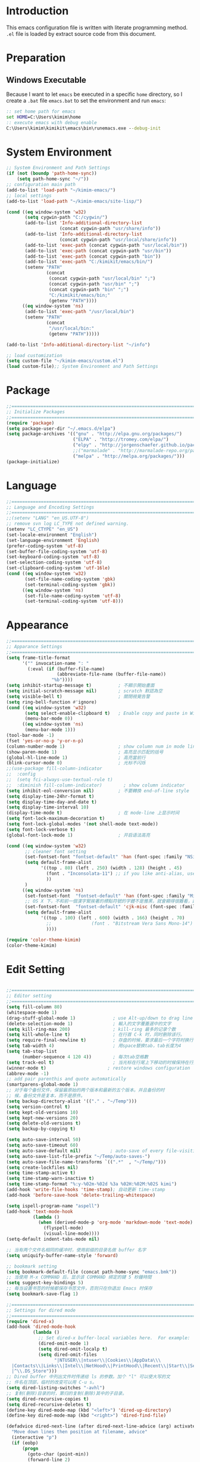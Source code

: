 * Introduction

This emacs configuration file is written with literate programming method. =.el=
file is loaded by extract source code from this document.

* Preparation
** Windows Executable

Because I want to let =emacs= be executed in a specific =home= directory, so I
create a =.bat= file =emacs.bat= to set the environment and run =emacs=:

#+BEGIN_SRC cmd
:: set home path for emacs
set HOME=C:\Users\kimim\home
:: execute emacs with debug enable
C:\Users\kimim\kimikit\emacs\bin\runemacs.exe --debug-init
#+END_SRC

* System Environment

#+BEGIN_SRC emacs-lisp
  ;; System Environment and Path Settings
  (if (not (boundp 'path-home-sync))
      (setq path-home-sync "~/"))
  ;; configuration main path
  (add-to-list 'load-path "~/kimim-emacs/")
  ;; local settings
  (add-to-list 'load-path "~/kimim-emacs/site-lisp/")

  (cond ((eq window-system 'w32)
         (setq cygwin-path "C:/cygwin/")
         (add-to-list 'Info-additional-directory-list
                      (concat cygwin-path "usr/share/info"))
         (add-to-list 'Info-additional-directory-list
                      (concat cygwin-path "usr/local/share/info"))
         (add-to-list 'exec-path (concat cygwin-path "usr/local/bin"))
         (add-to-list 'exec-path (concat cygwin-path "usr/bin"))
         (add-to-list 'exec-path (concat cygwin-path "bin"))
         (add-to-list 'exec-path "C:/kimikit/emacs/bin/")
         (setenv "PATH"
                 (concat
                  (concat cygwin-path "usr/local/bin" ";")
                  (concat cygwin-path "usr/bin" ";")
                  (concat cygwin-path "bin" ";")
                  "C:/kimikit/emacs/bin;"
                  (getenv "PATH"))))
        ((eq window-system 'ns)
         (add-to-list 'exec-path "/usr/local/bin")
         (setenv "PATH"
                 (concat
                  "/usr/local/bin:"
                  (getenv "PATH")))))

  (add-to-list 'Info-additional-directory-list "~/info")

  ;; load customization
  (setq custom-file "~/kimim-emacs/custom.el")
  (load custom-file);; System Environment and Path Settings
#+END_SRC

* Package

#+BEGIN_SRC emacs-lisp
;;==============================================================================
;; Initialize Packages
;;==============================================================================
(require 'package)
(setq package-user-dir "~/.emacs.d/elpa")
(setq package-archives '(("gnu" . "http://elpa.gnu.org/packages/")
                         ("ELPA" . "http://tromey.com/elpa/")
                         ("elpy" . "http://jorgenschaefer.github.io/packages/")
                         ;;("marmalade" . "http://marmalade-repo.org/packages/")
                         ("melpa" . "http://melpa.org/packages/")))
(package-initialize)
#+END_SRC

* Language

#+BEGIN_SRC emacs-lisp
  ;;============================================================================
  ;; Language and Encoding Settings
  ;;============================================================================
  ;;(setenv "LANG" "en_US.UTF-8")
  ;; remove svn log LC_TYPE not defined warning.
  (setenv "LC_CTYPE" "en_US")
  (set-locale-environment "English")
  (set-language-environment 'English)
  (prefer-coding-system 'utf-8)
  (set-buffer-file-coding-system 'utf-8)
  (set-keyboard-coding-system 'utf-8)
  (set-selection-coding-system 'utf-8)
  (set-clipboard-coding-system 'utf-16le)
  (cond ((eq window-system 'w32)
         (set-file-name-coding-system 'gbk)
         (set-terminal-coding-system 'gbk))
        ((eq window-system 'ns)
         (set-file-name-coding-system 'utf-8)
         (set-terminal-coding-system 'utf-8)))
#+END_SRC

* Appearance

#+BEGIN_SRC emacs-lisp
;;==============================================================================
;; Apparance Settings
;;==============================================================================
(setq frame-title-format
      '("" invocation-name ": "
        (:eval (if (buffer-file-name)
                   (abbreviate-file-name (buffer-file-name))
                 "%b"))))
(setq inhibit-startup-message t)          ; 不顯示開始畫面
(setq initial-scratch-message nil)        ; scratch 默認為空
(setq visible-bell t)                     ; 關閉視覺告警
(setq ring-bell-function #'ignore)
(cond ((eq window-system 'w32)
       (setq select-enable-clipboard t)   ; Enable copy and paste in Win32
       (menu-bar-mode 0))
      ((eq window-system 'ns)
       (menu-bar-mode 1)))
(tool-bar-mode -1)
(fset 'yes-or-no-p 'y-or-n-p)
(column-number-mode 1)                    ; show column num in mode line
(show-paren-mode 1)                       ; 高亮显示匹配的括号
(global-hl-line-mode 1)                   ; 高亮當前行
(blink-cursor-mode 0)                     ; 光标不闪烁
;;(use-package fill-column-indicator
;;  :config
;;  (setq fci-always-use-textual-rule t)
;;  :diminish fill-column-indicator)        ; show column indicator
(setq inhibit-eol-conversion nil)         ; 不要轉換 end-of-line style
(setq display-time-24hr-format t)
(setq display-time-day-and-date t)
(setq display-time-interval 10)
(display-time-mode t)                     ; 在 mode-line 上显示时间
(setq font-lock-maximum-decoration t)
(setq font-lock-global-modes '(not shell-mode text-mode))
(setq font-lock-verbose t)
(global-font-lock-mode 1)                 ; 开启语法高亮

(cond ((eq window-system 'w32)
       ;; cleaner font setting
       (set-fontset-font "fontset-default" 'han (font-spec :family "NSimSun" :size 16))
       (setq default-frame-alist
             '((top . 80) (left . 250) (width . 128) (height . 45)
               (font . "Inconsolata-11") ;; if you like anti-alias, use this to have a try
               ))
       )
      ((eq window-system 'ns)
       (set-fontset-font  "fontset-default" 'han (font-spec :family "Microsoft Yahei" :size 16))
       ;; OS X 下，不和前一個漢字緊挨著的標點符號的字體不是雅黑，就會顯得很難看，這裡設定一下
       (set-fontset-font  "fontset-default" 'cjk-misc (font-spec :family "Microsoft Yahei" :size 16))
       (setq default-frame-alist
             '((top . 100) (left . 600) (width . 166) (height . 70)
               ;;               (font . "Bitstream Vera Sans Mono-14")
               ))))

(require 'color-theme-kimim)
(color-theme-kimim)
#+END_SRC

* Edit Setting

#+BEGIN_SRC emacs-lisp

  ;;==============================================================================
  ;; Editor setting
  ;;==============================================================================
  (setq fill-column 80)
  (whitespace-mode 1)
  (drag-stuff-global-mode 1)              ; use Alt-up/down to drag line or region
  (delete-selection-mode 1)               ; 輸入的文字覆蓋選中的文字
  (setq kill-ring-max 200)                ; kill-ring 最多的记录个数
  (setq kill-whole-line t)                ; 在行首 C-k 时，同时删除该行。
  (setq require-final-newline t)          ; 存盘的时候，要求最后一个字符时换行符
  (setq tab-width 4)                      ; 用space替换tab，tab长度为4
  (setq tab-stop-list
        (number-sequence 4 120 4))        ; 每次tab空格數
  (setq track-eol t)                      ; 当光标在行尾上下移动的时候保持在行尾
  (winner-mode t)                       ; restore windows configuration
  (abbrev-mode -1)
  ;; add pair parenthis and quote automatically
  (smartparens-global-mode 1)
  ;; 对于每个备份文件，保留最原始的两个版本和最新的五个版本。并且备份的时
  ;; 候，备份文件是复本，而不是原件。
  (setq backup-directory-alist '(("." . "~/Temp")))
  (setq version-control t)
  (setq kept-old-versions 10)
  (setq kept-new-versions 20)
  (setq delete-old-versions t)
  (setq backup-by-copying t)

  (setq auto-save-interval 50)
  (setq auto-save-timeout 60)
  (setq auto-save-default nil)           ; auto-save of every file-visiting buffer
  (setq auto-save-list-file-prefix "~/Temp/auto-saves-")
  (setq auto-save-file-name-transforms `((".*"  , "~/Temp/")))
  (setq create-lockfiles nil)
  (setq time-stamp-active t)
  (setq time-stamp-warn-inactive t)
  (setq time-stamp-format "%:y-%02m-%02d %3a %02H:%02M:%02S kimi")
  (add-hook 'write-file-hooks 'time-stamp); 自动更新 time-stamp
  (add-hook 'before-save-hook 'delete-trailing-whitespace)

  (setq ispell-program-name "aspell")
  (add-hook 'text-mode-hook
            (lambda ()
              (when (derived-mode-p 'org-mode 'markdown-mode 'text-mode)
                (flyspell-mode)
                (visual-line-mode))))
  (setq-default indent-tabs-mode nil)

  ;; 当有两个文件名相同的缓冲时，使用前缀的目录名做 buffer 名字
  (setq uniquify-buffer-name-style 'forward)

  ;; bookmark setting
  (setq bookmark-default-file (concat path-home-sync "emacs.bmk"))
  ;; 当使用 M-x COMMAND 后，显示该 COMMAND 绑定的键 5 秒鐘時間
  (setq suggest-key-bindings 5)
  ;; 每当设置书签的时候都保存书签文件，否则只在你退出 Emacs 时保存
  (setq bookmark-save-flag 1)

  ;;==============================================================================
  ;; Settings for dired mode
  ;;==============================================================================
  (require 'dired-x)
  (add-hook 'dired-mode-hook
            (lambda ()
              ;; Set dired-x buffer-local variables here.  For example:
              (dired-omit-mode 1)
              (setq dired-omit-localp t)
              (setq dired-omit-files
                    "|NTUSER\\|ntuser\\|Cookies\\|AppData\\\
    |Contacts\\|Links\\|Intel\\|NetHood\\|PrintHood\\|Recent\\|Start\\|SendTo\\\
    |^\\.DS_Store")))
  ;; Dired buffer 中列出文件时传递给 ls 的参数。加个 "l" 可以使大写的文
  ;; 件名在顶部，临时的改变可以用 C-u s。
  (setq dired-listing-switches "-avhl")
  ;; 复制(删除)目录的时，第归的复制(删除)其中的子目录。
  (setq dired-recursive-copies t)
  (setq dired-recursive-deletes t)
  (define-key dired-mode-map (kbd "<left>") 'dired-up-directory)
  (define-key dired-mode-map (kbd "<right>") 'dired-find-file)

  (defadvice dired-next-line (after dired-next-line-advice (arg) activate)
    "Move down lines then position at filename, advice"
    (interactive "p")
    (if (eobp)
        (progn
          (goto-char (point-min))
          (forward-line 2)
          (dired-move-to-filename))))

  (defadvice dired-previous-line (before dired-previous-line-advice (arg) activate)
    "Move up lines then position at filename, advice"
    (interactive "p")
    (if (= 3 (line-number-at-pos))
        (goto-char (point-max))))

  ;;============================================================================
  ;; Global Mode Settings
  ;;============================================================================
  (setq auto-mode-alist
        (append '(("\\.py\\'" . python-mode)
                  ("\\.css\\'" . css-mode)
                  ("\\.A\\w*\\'" . asm-mode)
                  ("\\.S\\'" . asm-mode)
                  ("\\.C\\w*\\'" . c-mode)
                  ("\\.md\\'" . markdown-mode)
                  ("\\.markdown\\'" . markdown-mode)
                  ("\\.svg\\'" . html-mode)
                  ("\\.pas\\'" . delphi-mode)
                  ("\\.txt\\'" . org-mode)
                  )
                auto-mode-alist))


  ;;==============================================================================
  ;; Load other configuration files
  ;;==============================================================================

  (require 'saveplace)
  (setq-default save-place t)
  (setq save-place-file (expand-file-name "saveplace" "~"))

  (window-numbering-mode 1)
  ;; https://github.com/justbur/emacs-which-key
  (which-key-mode 1)
  ;; use minibuffer as the popup type, otherwise conflict in ecb mode
  (setq which-key-popup-type 'minibuffer)

  ;;  (use-package volatile-highlights
  ;;    :config
  ;;    (volatile-highlights-mode t)
  ;;    :diminish volatile-highlights-mode)
#+END_SRC

* auto-complete
** yasnippet
#+BEGIN_SRC emacs-lisp
(require 'yasnippet)
(yas-global-mode 1)
(yas-load-directory (concat sync-path-home "tools/snippets"))
#+END_SRC

** ivy-mode
#+BEGIN_SRC emacs-lisp
(ivy-mode 1)
#+END_SRC
** auto-complete
#+BEGIN_SRC emacs-lisp
;; intelligent completion setting
(require 'auto-complete-config)
(add-to-list 'ac-dictionary-directories "~/.emacs.d/dict")
(ac-config-default)
;; unfortunately, company-mode is lack of docstring hints
;; and conflict with yasnippet
;;(add-hook 'after-init-hook 'global-company-mode)
;;(icomplete-mode 1)
;;(ido-mode 1)
#+END_SRC
* kimim
#+BEGIN_SRC emacs-lisp

;; self define functions

(defun now () (interactive)
  (insert (shell-command-to-string "date")))

(defun day ()
  "Insert string for today's date nicely formatted in American style,
e.g. Sunday, September 17, 2000."
  (interactive)                 ; permit invocation in minibuffer
  (insert (format-time-string "%A, %B %e, %Y")))

(defun today ()
  "Insert string for today's date nicely formatted in American style,
e.g. 2000-10-12."
  (interactive)                 ; permit invocation in minibuffer
  (insert (format-time-string "%Y-%m-%d")))

(defun toyear ()
  "Insert string for today's date nicely formatted in American style,
e.g. 2000."
  (interactive)                 ; permit invocation in minibuffer
  (insert (format-time-string "%Y")))


(defun get-file-line ()
  "Show (and set kill-ring) current file and line"
  (interactive)
  (unless (buffer-file-name)
    (error "No file for buffer %s" (buffer-name)))
  (let ((msg (format "%s::%d"
                     (file-truename (buffer-file-name))
                     (line-number-at-pos))))
    (kill-new msg)
    (message msg)))


(defun open-folder-in-explorer ()
  "Call when editing a file in a buffer.
Open windows explorer in the current directory and select the current file"
  (interactive)
  (w32-shell-execute
   "open" "explorer"
   (concat "/e,/select," (convert-standard-filename buffer-file-name))
   ))

(defun kimim/lookinsight ()
  (interactive)
  (kill-ring-save (region-beginning) (region-end))
  (w32-shell-execute
   "open" "C:\\Program Files\\AutoHotkey\\AutoHotkey.exe" "c:\\kimikit\\Autohotkey\\lookinsight.ahk"))

(defun mac-open-terminal ()
   (interactive)
   (let ((dir ""))
     (cond
      ((and (local-variable-p 'dired-directory) dired-directory)
       (setq dir dired-directory))
      ((stringp (buffer-file-name))
       (setq dir (file-name-directory (buffer-file-name))))
      ((stringp default-directory)
       (setq dir default-directory))
      )
     (do-applescript
      (format "
 tell application \"Terminal\"
   activate
   try
     do script with command \"cd %s\"
   on error
     beep
   end try
 end tell" dir))
     ))

(defun kimim/cmd ()
  "Open cmd.exe from emacs just as you type: Win-R, cmd, return."
  (interactive)
  (w32-shell-execute
   "open" "c:\\kimikit\\PyCmd\\PyCmd.exe"))

(defun kimim/cyg ()
  "Open cygwin mintty from emacs."
  (interactive)
  (cond ((eq window-system 'w32)
         (w32-shell-execute
          "open" "mintty" " -e bash"))
        ((eq window-system 'ns)
         (mac-open-terminal))))

(defun kimim/4nt ()
  "Open 4NT terminal"
  (interactive)
  (w32-shell-execute
   "open" "4nt"))

(defun kimim/dc ()
  "Open file location in double commander"
  (interactive)
  (w32-shell-execute
   "open" "doublecmd" (concat "-L " (replace-regexp-in-string "/" "\\\\" (pwd)))))

(setq everything-cmd "~/../Tools/es.exe")



(defun kill-dired-buffers()
  "Kill all dired buffers."
  (interactive)
  (save-excursion
    (let((count 0))
      (dolist(buffer (buffer-list))
        (set-buffer buffer)
        (when (equal major-mode 'dired-mode)
          (setq count (1+ count))
          (kill-buffer buffer)))
      (message "Killed %i dired buffer(s)." count ))))

;;设置 sentence-end 可以识别中文标点。不用在 fill 时在句号后插入两个空格。
(setq sentence-end "\\([。！？]\\|……\\|[.?!][]\"')}]*\\($\\|[ \t]\\)\\)[ \t\n]*")

(setq scroll-margin                   0 )
(setq scroll-conservatively      100000 )
                                        ;(setq scroll-preserve-screen-position 1 )
(setq scroll-up-aggressively       0.01 )
(setq scroll-down-aggressively     0.01 )


;;============================================================================
;; Default Grep settings
;;============================================================================
(defadvice grep-compute-defaults (around grep-compute-defaults-advice-null-device)
  "Use cygwin's /dev/null as the null-device."
  (let ((null-device "/dev/null"))
    ad-do-it))
(ad-activate 'grep-compute-defaults)
(setq grep-find-command "find . -type f -not -name \"*.svn-base\" -and -not -name \"*#\" -and -not -name \"*.tmp\" -and -not -name \"*.obj\" -and -not -name \"*.386\" -and -not -name \"*.img\" -and -not -name \"*.LNK\" -and -not -name GTAGS -print0 | xargs -0 grep -n -e ")

(defun kimim/grep-find()
     (interactive)
     (grep-find (concat grep-find-command (buffer-substring-no-properties (region-beginning) (region-end))))
     )

(defun encode-buffer-to-utf8 ()
  "Sets the buffer-file-coding-system to UTF8."
  (interactive)
  (set-buffer-file-coding-system 'utf-8 nil))

(defun save-buffer-always ()
  "Save the buffer even if it is not modified."
  (interactive)
  (set-buffer-modified-p t)
  (save-buffer))

;; (defun nuke-all-buffers ()
;;   "Kill all buffers, leaving *scratch* only."
;;   (interactive)
;;   (mapcar (lambda (x) (if (not (member (buffer-name x)
;;                                        '(" *ECB Sources*" " *ECB History*" " *ECB Methods*" " *Minibuf-1*" " *Minibuf-0*" " *ECB Analyse*" " *ECB Directories*")))
;;                           (kill-buffer x)
;;                           ))
;;           (buffer-list))
;;   (delete-other-windows))

(defun nuke-other-buffers ()
  "Kill all buffers, leaving current-buffer only."
  (interactive)
  (mapcar (lambda (x)
            (if (not (or (eq x (current-buffer))
                         (member (buffer-name x)
                                 ;; all ecb related buffers
                                 '(" *ECB Sources*" " *ECB History*" " *ECB Methods*"
                                   " *Minibuf-1*" " *Minibuf-0*" " *ECB Analyse*"
                                   " *ECB Directories*"))))
                (kill-buffer x)))
          (buffer-list))
  (delete-other-windows)
  (message "All other buffers clear"))

(defun indent-whole-buffer ()
  "Indent whole buffer and delete trailing whitespace.
This command will also do untabify."
  (interactive)
  (delete-trailing-whitespace)
  (indent-region (point-min) (point-max))
  (untabify (point-min) (point-max)))

(defun fold-long-comment-lines ()
  "This functions allows us to fold long comment lines
 automatically in programming modes. Quite handy."
(interactive "p")
 (auto-fill-mode 1)
 (set (make-local-variable 'fill-no-break-predicate)
     (lambda ()
         (not (eq (get-text-property (point) 'face)
                'font-lock-comment-face)))))

(defun new-note ()
  (interactive)
  (find-file (concat default-doc-path "/Notes/"
                     (format-time-string "%Y%m-")
                     (read-string (concat "Filename: " (format-time-string "%Y%m-"))) ".org")))

(add-hook 'comint-output-filter-functions
    'shell-strip-ctrl-m nil t)
(add-hook 'comint-output-filter-functions
    'comint-watch-for-password-prompt nil t)

;; For subprocesses invoked via the shell
;; (e.g., "shell -c command")
(cond ((eq window-system 'w32)
       (setq explicit-shell-file-name "bash.exe")
       (setq shell-file-name explicit-shell-file-name)))

(setq color-list '(hi-yellow hi-green hi-blue hi-pink));; hi-red-b hi-green-b hi-blue-b))
(setq color-index 0)
(setq color-list-length (length color-list))

(defun kimim/toggle-highlight-tap ()
  "Highlight pattern at the point"
  (interactive)
  (if (and (listp (get-text-property (point) 'face))
           (memq (car (get-text-property (point) 'face)) color-list))
      (unhighlight-regexp (thing-at-point 'symbol))
    (progn
      (highlight-regexp (thing-at-point 'symbol) (nth color-index color-list))
      (setq color-index (+ color-index 1))
      (if (>= color-index color-list-length)
          (setq color-index 0))
      )))

(defun kimim/look-from-mydict()
     (interactive)
     (browse-url (concat "http://www.mydict.com/index.php?controller=Dict_German&action=Search&keyword="
			 (buffer-substring-no-properties (region-beginning) (region-end)))))


(defun my-blink(begin end)
  "blink a region. used for copy and delete"
  (interactive)
  (let* ((rh (make-overlay begin end)))
    (progn
      (overlay-put rh 'face '(:background "DodgerBlue" :foreground "White"))
      (sit-for 0.2 t)
      (delete-overlay rh)
      )))

(defun get-point (symbol &optional arg)
  "get the point"
  (funcall symbol arg)
  (point)
  )

(defun copy-thing (begin-of-thing end-of-thing &optional arg)
  "Copy thing between beg & end into kill ring. Remove leading and
trailing whitespace while we're at it. Also, remove whitespace before
column, if any. Also, font-lock will be removed, if any. Also, the
copied region will be highlighted shortly (it 'blinks')."
  (save-excursion
    (let* ((beg (get-point begin-of-thing 1))
           (end (get-point end-of-thing arg)))
      (progn
        (copy-region-as-kill beg end)
        (with-temp-buffer
          (yank)
          (goto-char 1)
          (while (looking-at "[ \t\n\r]")
            (delete-char 1))
          (delete-trailing-whitespace)
          (delete-whitespace-rectangle (point-min) (point-max)) ;; del column \s, hehe
           (font-lock-unfontify-buffer) ;; reset font lock
           (kill-region (point-min) (point-max))
          )
        ))))

(defun copy-word (&optional arg)
  "Copy word at point into kill-ring"
  (interactive "P")
  (my-blink (get-point 'backward-word 1) (get-point 'forward-word 1))
  (copy-thing 'backward-word 'forward-word arg)
  (message "word at point copied"))

(defun copy-line (&optional arg)
  "Copy line at point into kill-ring, truncated"
  (interactive "P")
  (my-blink (get-point 'beginning-of-line 1) (get-point 'end-of-line 1))
  (copy-thing 'beginning-of-line 'end-of-line arg)
  (message "line at point copied"))

(defun copy-paragraph (&optional arg)
  "Copy paragraph at point into kill-ring, truncated"
  (interactive "P")
  (my-blink (get-point 'backward-paragraph 1) (get-point 'forward-paragraph 1))
  (copy-thing 'backward-paragraph 'forward-paragraph arg)
  (message "paragraph at point copied"))

(defun copy-buffer(&optional arg)
  "Copy the whole buffer into kill-ring, as-is"
  (interactive "P")
  (progn
    (my-blink (point-min) (point-max))
    (copy-region-as-kill (point-min) (point-max))
    (message "buffer copied")))


(defvar kimim/last-edit-list nil)
;; ((file location) (file location))
;;   1              2

(defun kimim/backward-last-edit ()
  (interactive)
  (let ((position (car kimim/last-edit-list)))
    (when position
      ;;(print position)
      ;;(print kimim/last-edit-list)
      (find-file (car position))
      (goto-char (cdr position))
      (setq kimim/last-edit-list (cdr kimim/last-edit-list)))))


;; TODO shrink list if more items
(defun kimim/buffer-edit-hook (beg end len)
  (interactive)
   (let ((bfn (buffer-file-name)))
     ;; insert modification in current index
     ;; remove forward locations
     ;; if longer than 100, remove old locations
     (when bfn
       (progn
         (add-to-list 'kimim/last-edit-list (cons bfn end))))))


(add-hook 'after-change-functions 'kimim/buffer-edit-hook)
(global-set-key (kbd "M-`") 'kimim/backward-last-edit)

(provide 'cfg-kimim)


#+END_SRC
* orgmode

#+BEGIN_SRC emacs-lisp
;; path and system environment setting for orgmode
(setq org-path-home (concat sync-path-home "org/"))
(setq org-path-work (concat sync-path-work "org/"))

;; file in jekyll base will also be uploaded to github
(setq path-jekyll-base "~/kimi.im/_notes/_posts")
;; in order to sync draft with cloud sync driver
(setq path-jekyll-draft (concat sync-path-home "kimim/_draft/"))

;(require 'ox-reveal)
;; load htmlize.el , which org-babel export syntax highlight source code need it
(require 'htmlize)
(require 'ox-md)

;; plant uml setting
(require 'ob-plantuml)
(setenv "GRAPHVIZ_DOT" "C:\\cygwin\\bin\\dot.exe")
(setq org-plantuml-jar-path "C:\\kimikit\\plantuml\\plantuml.jar")

(setq org-hide-leading-stars t)
(setq org-footnote-auto-adjust t)
(setq org-html-validation-link nil)
(setq org-export-creator-string "")
;; no empty line after collapsed
(setq org-cycle-separator-lines 0)
;; src block setting
(setq org-src-window-setup 'current-window)
(setq org-src-fontify-natively t)
(setq org-export-with-sub-superscripts '{})
(define-key org-mode-map (kbd "C-c C-x h") (lambda()
                                             (interactive)
                                             (insert "^{()}")
                                             (backward-char 2)))
(define-key org-mode-map (kbd "C-c C-x l") (lambda()
                                             (interactive)
                                             (insert "_{}")
                                             (backward-char 1)))
;; insert time stamp even in chinese input method
(define-key org-mode-map (kbd "C-c 。") 'org-time-stamp)
;; (setq org-latex-pdf-process '("xelatex -interaction nonstopmode %f"
;; 							  "xelatex -interaction nonstopmode %f"))
;;(setq org-latex-pdf-process '("pdflatex -interaction nonstopmode %f"))
;; active Babel languages
(org-babel-do-load-languages
 'org-babel-load-languages
 '((C . t)
   (python .t)
   (emacs-lisp . t)
   (sh . t)
   (dot . t)
   (ditaa . t)
   (js . t)
   (latex . t)
   (plantuml . t)
   (clojure .t)
   (org . t)
   (R . t)
   ))

;;============================================================================
;; Calendar and Holiday Settings
;;============================================================================
(setq diary-file "~/.emacs.d/diary")
(setq calendar-latitude +30.16)
(setq calendar-longitude +120.12)
(setq calendar-location-name "Hangzhou")
(setq calendar-remove-frame-by-deleting t)
(setq calendar-week-start-day 1)
(setq holiday-christian-holidays nil)
(setq holiday-hebrew-holidays nil)
(setq holiday-islamic-holidays nil)
(setq holiday-solar-holidays nil)
(setq holiday-bahai-holidays nil)
(setq holiday-general-holidays '((holiday-fixed 1 1 "元旦")
                         (holiday-fixed 4 1 "愚人節")
                         (holiday-float 5 0 2 "父親節")
                         (holiday-float 6 0 3 "母親節")))
(setq calendar-mark-diary-entries-flag t)
(setq calendar-mark-holidays-flag nil)
(setq calendar-view-holidays-initially-flag nil)
(setq chinese-calendar-celestial-stem
      ["甲" "乙" "丙" "丁" "戊" "己" "庚" "辛" "壬" "癸"])
(setq chinese-calendar-terrestrial-branch
      ["子" "丑" "寅" "卯" "辰" "巳" "午" "未" "申" "酉" "戌" "亥"])

;;============================================================================
;; org-reveal settings for html5 ppt
;;============================================================================
(setq org-reveal-root "reveal.js")
;;(setq org-reveal-root "~/../Tools/reveal.js")
;;(setq org-reveal-root "http://cdn.jsdelivr.net/reveal.js/2.5.0/")
(setq org-reveal-theme "simple")
(setq org-reveal-width 1200)
(setq org-reveal-height 750)
(setq org-reveal-transition "fade")
(setq org-reveal-hlevel 2)

;;============================================================================
;; new link to use everything/? to locate a file with unique ID
;;============================================================================
(org-add-link-type "match" 'org-match-open)

(defun org-match-open (path)
  "Visit the match search on PATH.
     PATH should be a topic that can be thrown at everything/?."
  (w32-shell-execute
   "open" "Everything" (concat "-search " path)))

;;============================================================================
;; org as GTD system
;;============================================================================
(setq org-todo-keywords
	  '(
        ;; for tasks
        (sequence "TODO(t!)" "SCHED(s)" "|" "DONE(d@/!)")
        ;; for risks, actions, problems
        (sequence "OPEN(o!)" "WAIT(w@/!)" "|" "CLOSE(c@/!)")
        ;; special states
        (type "REPEAT(r)" "SOMEDAY(m)" "|" "ABORT(a@/!)")
        ))

(setq org-tag-alist '((:startgroup . nil)
                      ("@office" . ?o) ("@home" . ?h)
                      (:endgroup . nil)
                      ("@team" . ?t) ("@leader" . ?l)
                      ("risk" . ?k)
                      ("sync" . ?s)
                      ("reading" . ?r)
                      ("writing" . ?w)
                      ("project" . ?p) ("category" . ?c)
                      ("habit" . ?H)
                      ("next" . ?n)))
;; Level=2 or 3, state is not DONE/ABORT/CLOSED/SOMEDAY
;; contains no TODO keywords or SOMEDAY
;; contains no project tag
;; subtree contains TODO

;; 子節點不需要繼承父節點的 tag
;; project 表示這個節點下的是項目任務，任務不需要繼承project tag
;; category 表示該節點是分類節點
(setq org-tags-exclude-from-inheritance '("project" "category"))

(add-hook 'org-mode-hook '(lambda ()
                            (auto-fill-mode)
                            (org-display-inline-images)
                            (drag-stuff-mode -1)
                            (if (boundp 'org-agenda-mode-map)
                                (org-defkey org-agenda-mode-map "x" 'org-agenda-list-stuck-projects))))
(setq org-stuck-projects (quote ("+LEVEL>=2-category-project-habit/-TODO-SCHED-DONE-OPEN-WAIT-CLOSE-SOMEDAY-REPEAT-ABORT"
                                 ("TODO" "SCEHD" "OPEN" "WAIT") nil nil)))
;;(setq org-stuck-projects '("+LEVEL>=2/+project-habit/-OPEN-TODO-SCHED-DONE-WAIT-CLOSE-SOMEDAY-REPEAT-ABORT"
;;                                 ("TODO" "SCEHD" "OPEN" "WAIT") ("habit") nil))
;; (setq org-stuck-projects (quote ("+LEVEL>=2-project-habit/-TODO-SCHED-DONE-OPEN-WAIT-CLOSE-SOMEDAY-REPEAT-ABORT"
;;                                  ("SOMEDAY") ("project") nil)))
(setq org-refile-targets '(;; refile to maxlevel 2 of current file
                           (nil . (:maxlevel . 1))
                           ;; refile to maxlevel 1 of org-refile-files
                           (org-refile-files :maxlevel . 1)
                           ;; refile to item with 'project' tag in org-refile-files
                           (org-refile-files :tag . "project")
                           (org-refile-files :tag . "category")))

(defadvice org-schedule (after add-todo activate)
  (if (or (string= "OPEN" (org-get-todo-state))
          (string= "WAIT" (org-get-todo-state))
          (string= "CLOSE" (org-get-todo-state)))
      (org-todo "WAIT")
    (org-todo "SCHED")))

(defadvice org-deadline (after add-todo activate)
  (if (or (string= "OPEN" (org-get-todo-state))
          (string= "WAIT" (org-get-todo-state))
          (string= "CLOSE" (org-get-todo-state)))
      (org-todo "WAIT")
    (org-todo "SCHED")))

(setq org-log-done t)
(setq org-todo-repeat-to-state "REPEAT")
;; settings for org-agenda-view
(setq org-agenda-span 'day)
(setq org-agenda-skip-scheduled-if-done t)
(setq org-agenda-skip-deadline-if-done t)
(setq org-deadline-warning-days 2)
(defcustom org-location-home-or-office "office" "office")
(defun org-toggle-office ()
  (interactive)
  (setq org-location-home-or-office "office")
  (setq org-agenda-files (list (concat org-path-home "capture.org")
                               (concat org-path-work "gtd-work/")
                               (concat org-path-work "gtd-work/projects/")
                               (concat org-path-home "world.org")))
  (setq org-refile-files (append (list (concat org-path-home "capture.org")
                                       (concat org-path-home "world.org")
                                       (concat org-path-home "new-words.org")
                                       (concat org-path-home "gtd-home/kimi.org"))
                                 (file-expand-wildcards (concat org-path-work "gtd-work/*.org"))
                                 (file-expand-wildcards (concat org-path-work "gtd-work/*/*.org"))))
  (message "Agenda is from office..."))

(defun org-toggle-home ()
  (interactive)
	  (setq org-location-home-or-office "home")
      (setq org-agenda-files (list (concat org-path-home "capture.org")
                                   (concat org-path-home "world.org")
                                   (concat org-path-home "gtd-home/")))
      (setq org-refile-files (append (list (concat org-path-home "capture.org")
                                           (concat org-path-home "world.org"))
                                     (file-expand-wildcards (concat org-path-home "gtd-home/*.org"))))
      (message "Agenda is from home..."))

(defun org-toggle-home-or-office()
  (interactive)
  (if (string= org-location-home-or-office "home")
	  (org-toggle-office)
    (org-toggle-home)))
(org-toggle-office)

(setq org-agenda-custom-commands
      '(("t" todo "TODO|OPEN"               ;; TODO list
         ((org-agenda-sorting-strategy '(priority-down))))
        ("d" todo "TODO|SCHED|OPEN|WAIT"    ;; all task should be done or doing
         ((org-agenda-sorting-strategy '(priority-down))))
        ("o" todo "OPEN"
         ((org-agenda-sorting-strategy '(priority-down))))
        ("w" todo "WAIT"
         ((org-agenda-sorting-strategy '(priority-down))))
        ("h" tags "habit/-ABORT-CLOSE"
         ((org-agenda-sorting-strategy '(todo-state-down))))
        ("c" tags "clock"
         ((org-agenda-sorting-strategy '(priority-down))))))

(setq org-capture-templates
      '(("c" "Capture" entry (file+headline (concat org-path-home "capture.org") "Inbox")
         "* %?\n:PROPERTIES:\n:CAPTURED: %U\n:END:\n")
        ("t" "TODO" entry (file+headline (concat org-path-home "capture.org") "Inbox")
         "* TODO %?\n:PROPERTIES:\n:CAPTURED: %U\n:END:\n")
        ("o" "Action" entry (file+headline (concat org-path-home "capture.org") "Inbox")
         "* OPEN %?\n:PROPERTIES:\n:CAPTURED: %U\n:END:\n")
        ("h" "Habit" entry (file+headline (concat org-path-home "world.org") "Habit")
         "* %?  :habit:\n:PROPERTIES:\n:CAPTURED: %U\n:END:\n")))

;;============================================================================
;; org-mode-reftex-search
;;============================================================================
(defun org-mode-reftex-search ()
 ;; jump to the notes for the paper pointed to at from reftex search
 (interactive)
 (org-open-link-from-string (format "[[notes:%s]]" (reftex-citation t))))

(setq org-link-abbrev-alist
 '(("bib" . "~/reference/ref.bib::%s")
   ("notes" . "~/reference/notes.org::#%s")
   ("papers" . "~/reference/papers/%s.pdf")))

(defun org-mode-reftex-setup ()
  (load-library "reftex")
  (and (buffer-file-name) (file-exists-p (buffer-file-name))
       (progn
    ;; enable auto-revert-mode to update reftex when bibtex file changes on disk
    (global-auto-revert-mode t)
    (reftex-parse-all)
    ;; add a custom reftex cite format to insert links
    (reftex-set-cite-format
      '((?b . "[[bib:%l][%l-bib]]")
        (?c . "\\cite{%l}")
        (?n . "[[notes:%l][%l-notes]]")
        (?p . "[[papers:%l][%l-paper]]")
        (?t . "%t")
        (?h . "** %t\n:PROPERTIES:\n:Custom_ID: %l\n:END:\n[[papers:%l][%l-paper]]")))))
  (define-key org-mode-map (kbd "C-c )") 'reftex-citation)
  (define-key org-mode-map (kbd "C-c (") 'org-mode-reftex-search))




(defadvice org-html-paragraph (before fsh-org-html-paragraph-advice
                                      (paragraph contents info) activate)
  "Join consecutive Chinese lines into a single long line without
unwanted space when exporting org-mode to html."
  (let ((fixed-contents)
        (orig-contents (ad-get-arg 1))
        (reg-han "[[:multibyte:]]"))
    (setq fixed-contents (replace-regexp-in-string
                          (concat "\\(" reg-han "\\) *\n *\\(" reg-han "\\)")
                          "\\1\\2" orig-contents))
    (ad-set-arg 1 fixed-contents)
    ))

;;============================================================================
;; function redifinition
;;============================================================================
(defun org-babel-result-to-file (result &optional description)
  "Convert RESULT into an `org-mode' link with optional DESCRIPTION.
If the `default-directory' is different from the containing
file's directory then expand relative links."
  (when (stringp result)
    (if (string= "svg" (file-name-extension result))
        (progn
          (with-temp-buffer
            (if (file-exists-p (concat result ".html"))
                (delete-file (concat result ".html")))
            (rename-file result (concat result ".html"))
            (insert-file-contents (concat result ".html"))
            (message (concat result ".html"))
            (format "#+BEGIN_HTML
<div style=\"text-align: center;\">
%s
</div>
#+END_HTML"
                    (buffer-string)
                    )))
      (progn
        (format "[[file:%s]%s]"
                (if (and default-directory
                         buffer-file-name
                         (not (string= (expand-file-name default-directory)
                                       (expand-file-name
                                        (file-name-directory buffer-file-name)))))
                    (expand-file-name result default-directory)
                  result)
                (if description (concat "[" description "]") ""))))))

;; R-mode
;; Now we set up Emacs to find R
;; The path to R might need to be changed
(setq-default inferior-R-program-name
	      "C:/Program Files/R/R-3.1.1/bin/i386/Rterm.exe")
;(setenv "PATH" (concat "C:\\Program Files\\R\\R-2.15.3\\bin\\i386" ";"
;    (getenv "PATH")))
;;(setq-default inferior-R-program-name "C:/cygwin/lib/R/bin/exec/R.exe")

;; Configuring org mode to know about R and set some reasonable default behavior
;; (require 'ess-site)
(require 'org-install)

(add-hook 'org-babel-after-execute-hook 'org-display-inline-images)
(setq org-confirm-babel-evaluate nil)
(setq org-export-html-validation-link nil)
(setq org-export-allow-BIND t)
(setq org-support-shift-select t)
(setq org-src-fontify-natively t)
(setq org-startup-indented t)

#+END_SRC
* gnus
#+BEGIN_SRC emacs-lisp

;; erc settings
(require 'erc-join)
(erc-autojoin-mode 1)
(erc-autojoin-enable)
(setq erc-default-server "irc.freenode.net")
(setq erc-autojoin-channels-alist
          '(("irc.freenode.net" "#emacs")))
(setq erc-hide-list '("JOIN" "PART" "QUIT"))

;; gnus settings
(setq message-directory "~/Gnus/Mail/")
(setq gnus-directory "~/Gnus/News/")
(setq nnfolder-directory "~/Gnus/Mail/Archive")

(setq gnus-agent t)
(setq gnus-agent-expire-days 90)
; prompt for how many articles only for larger than 1000 articles
(setq gnus-large-newsgroup 1000)
(setq gnus-use-cache t)
(setq gnus-fetch-old-headers nil) ; show previous messages in a thread
(setq gnus-thread-indent-level 1)
(add-hook 'gnus-summary-prepare-hook 'gnus-summary-hide-all-threads)
(setq gnus-select-method '(nnml ""))
(setq gnus-secondary-select-methods nil)
(add-to-list 'gnus-secondary-select-methods '(nntp "news.gnus.org"))
(add-to-list 'gnus-secondary-select-methods '(nntp "news.gmane.org"))
(add-to-list 'gnus-secondary-select-methods '(nnml ""))

#+END_SRC
* jekyll
#+BEGIN_SRC emacs-lisp
;; ============================================================================
;; org for blog system
;; ============================================================================
;; file in jekyll base will also be uploaded to github
(setq path-jekyll-base "~/kimi.im/_notes/_posts")
;; in order to sync draft with cloud sync driver
(setq path-jekyll-draft (concat sync-path-home "kimim/_draft/"))

(setq org-publish-project-alist
      '(
        ("org-blog-content"
         ;; Path to your org files.
         :base-directory "~/kimi.im/_notes"
         :base-extension "org"
         ;; Path to your jekyll project.
         :publishing-directory "~/kimi.im/"
         :recursive t
         :publishing-function org-html-publish-to-html
         :headline-levels 4
         :section-numbers t
         :html-extension "html"
         :body-only t ;; Only export section between <body></body>
         :with-toc nil
         )
        ("org-blog-static"
         :base-directory "~/kimi.im/_notes/"
         :base-extension "css\\|js\\|png\\|jpg\\|gif\\|pdf\\|mp3\\|ogg\\|swf\\|php\\|svg"
         :publishing-directory "~/kimi.im/"
         :recursive t
         :publishing-function org-publish-attachment)
        ("blog" :components ("org-blog-content" "org-blog-static"))
        ))

(define-key org-mode-map (kbd "C-c p") (lambda ()
                                         (interactive)
                                         (org-publish-current-file)
                                         (with-temp-buffer(dired "~/kimi.im/")
                                                          (kimim/cyg)
                                                          (kill-buffer))))
(defun jekyll-post ()
  "Post current buffer to kimi.im"
  (interactive)
  ;; get categories
  ;; get buffer file name
  (let ((category (jekyll-get-category))
        (filename (file-name-nondirectory buffer-file-name))
        newfilename)
        ;; append date to the beginning of the file name
    (setq newfilename (concat path-jekyll-base "/" category "/" (format-time-string "%Y-%m-%d-") filename))
    ;; mv the file to the categories folder
    (rename-file buffer-file-name newfilename)
    (switch-to-buffer (find-file-noselect newfilename))
;;    (color-theme-initialize)
;;    (color-theme-jekyll)
    ;; execute org-publish-current-file
    (org-publish-current-file)
;;    (color-theme-eclipse)
    ;; go to kimi.im folder and execute cyg command
    (with-temp-buffer(dired "~/kimi.im/")
                     (kimim/cyg)
                     (kill-buffer))
    ))

(defun jekyll-tag ()
"add new tags"
  (interactive)
  ;find "tags: [" and replace with "tags: [new-tag, "
  (goto-char (point-min))
;;  (search-forward "tags: [")
  (re-search-forward "tags: \\[" nil t)
  (insert (ido-completing-read "tags: " '(
                                          "emacs" "org-mode"
                                          "Deutsch" "Français" "English"
                                          "Windows" "RTOS" "industry"
                                          "travel"  "street-shots" "photography"
                                          "leadership"
                                          )))
  (insert ", ")
  )

(defun jekyll-header()
  "Insert jekyll post headers,
catergories and tags are generated from exisiting posts"
  (interactive)
  (insert "#+BEGIN_HTML\n---\nlayout: post\ntitle: ")
  (insert (read-string "Title: "))
  (insert "\ncategories: [")
  (insert (ido-completing-read "categories: " '(
                                                "technology"
                                                "productivity" "leadership"
                                                "psychology" "language"
                                                "education" "photography"
                                                )))
  (insert "]")
  (insert "\ntags: [")
  (insert (ido-completing-read "tags: " '("emacs" "org-mode" "c prog"
                                          "Deutsch" "Français" "English"
                                          "management")))
  (insert "]\n---\n#+END_HTML\n\n")
  )


(defun jekyll ()
  (interactive)
  (find-file (concat path-jekyll-draft "/" (read-string "Filename: ") ".org"))
  (jekyll-header)
  (save-buffer)
  )

(defun jekyll-get-category ()
  (interactive)
  (goto-char (point-min))
  (re-search-forward "^categories: \\[\\([a-z-]*\\)\\]$" nil t)
  (match-string 1)
  )

(defun jekyll-test ()
  (interactive)
  (color-theme-initialize)
  (color-theme-jekyll)
  (org-open-file (org-html-export-to-html nil)))


#+END_SRC
* Programming
** C
#+BEGIN_SRC emacs-lisp
;; This is a way to hook tempo into cc-mode
;;; C-Mode Templates and C++-Mode Templates (uses C-Mode Templates also)
(require 'tempo)
(require 'ggtags)
;;(require 'auto-complete-clang-async)
;;(require 'syntax-subword)
(setq tempo-interactive t)

(defvar c-tempo-tagb nil
  "Tempo tags for C mode")
(defvar c++-tempo-tags nil
  "Tempo tags for C++ mode")
(defun coding-mode ()
  ;; start coding mode
  (interactive)
  (ecb-activate)
  (semantic-mode)
  ;; http://stackoverflow.com/questions/2081577/setting-emacs-split-to-horizontal
  ;; but with ecb-compile-window-height = 10, this is no longer needed
  (setq split-height-threshold 0)
  (setq split-width-threshold 60)
  ;; minibuffer completion not work in ecb, use helm instead
  (add-to-list 'ecb-compilation-buffer-names
               '("*helm-mode-execute-extended-command*" . nil)
               '("*helm-mode-bookmark-jump*" . nill)))

(defun working-mode ()
  (interactive)
  (setq split-height-threshold 80)
  (setq split-width-threshold 160)
  (ecb-deactivate))

(setq ecb-layout-name "left-kimi0")
(setq ecb-tip-of-the-day nil)
;; use left click as the primary mouse button
(setq ecb-primary-secondary-mouse-buttons (quote mouse-1--C-mouse-1))
;; With 'ecb-tree-incremental-search' you can specify if the current
;; search-pattern must be a real prefix of the node (default) or if any
;; substring is matched.
(setq ecb-tree-incremental-search 'substring)
(setq ecb-compile-window-height 15)
(setq ecb-compile-window-width 'edit-window)

;; ggtags settings
;; Activate cygwin mount for gtags CDPATH issue on W32
(cond ((eq window-system 'w32)
       (require 'cygwin-mount)
       (cygwin-mount-activate)))
(setq ggtags-global-ignore-case t)
(setq ggtags-sort-by-nearness t)
(setq ggtags-global-ignore-case nil)
;; let ggtags use split-window with is redefined by ecb mode
;;(setq ggtags-split-window-function 'split-window-below)
(add-hook 'dired-mode '(lambda ()
                         (local-set-key "\C-c\C-f" 'ggtags-find-file)))

;; define new c variable symbol for thing-at-point, used in
;; ggtags-find-tag-dwim

;; TODO: how to my own ggtags-bounds-of-tag-function in c-mode only?
(put 'c-variable 'end-op
     (lambda ()
       (re-search-forward "[A-Za-z0-9_]*" nil t)))

(put 'c-variable 'beginning-op
     (lambda ()
       (if (re-search-backward "[^A-Za-z0-9_]" nil t)
           (forward-char)
         (goto-char (point-min)))))

(defun my-c-mode-font-lock-if0 (limit)
   (save-restriction
     (widen)
     (save-excursion
       (goto-char (point-min))
       (let ((depth 0) str start start-depth)
         (while (re-search-forward "^\\s-*#\\s-*\\(if\\|else\\|endif\\)" limit 'move)
           (setq str (match-string 1))
           (if (string= str "if")
               (progn
                 (setq depth (1+ depth))
                 (when (and (null start) (looking-at "\\s-+0"))
                   (setq start (match-end 0)
                         start-depth depth)))
             (when (and start (= depth start-depth))
               (c-put-font-lock-face start (match-beginning 0) 'font-lock-if0-face)
               (setq start nil))
             (when (string= str "endif")
               (setq depth (1- depth)))))
         (when (and start (> depth 0))
           (c-put-font-lock-face start (point) 'font-lock-if0-face)))))
   nil)

(defun my-c-mode-common-hook-if0 ()
   (font-lock-add-keywords
    nil
    '((my-c-mode-font-lock-if0 (0 font-lock-comment-face prepend))) 'add-to-end))

(defun my-c-mode-ggtags-hook()
  (setq ggtags-bounds-of-tag-function
        (lambda ()
          (bounds-of-thing-at-point 'c-variable))))

(defun kimim/c-mode-ac-complete()
  (global-auto-complete-mode t)
  ;;(setq ac-clang-complete-executable "clang-complete")
  ;;(add-to-list 'ac-sources 'ac-source-clang-async)
  ;; settings inside .dir-locals.el will override this setting!
  ;; then how can I set the default ac-clang-cflags?
  ;; (if ac-clang-cflags
  ;;     (setq ac-clang-cflags (cons ac-clang-cflags '("-I../inc" "-I../include")))
  ;;   (setq ac-clang-cflags '("-I../inc" "-I../include")))
  ;;(ac-clang-launch-completion-process)
  ;;(ac-clang-update-cmdlineargs)
  )

(add-hook 'c-mode-common-hook
          (lambda ()
            (ggtags-mode 1)
;;            (fci-mode 1) ;; conflict with autocomplete, menu will disordered.
;;            (syntax-subword-mode 1)
            (hs-minor-mode t)
            (c-set-style "S800")
            (c-toggle-auto-newline 0)
            (c-toggle-auto-hungry-state 0)
            (c-toggle-syntactic-indentation 1)
            (highlight-indentation-mode 1)
            (which-function-mode 1)
            (local-set-key "\C-\\" 'tempo-complete-tag)
            (local-set-key "\C-co" 'ff-find-other-file)
            (local-set-key "\C-c\C-f" 'ggtags-find-file)
            (my-c-mode-common-hook-if0)
            (setq c-basic-offset 4)
            (kimim/c-mode-ac-complete)))

(add-hook 'c-mode-hook '(lambda ()
                          (tempo-use-tag-list 'c-tempo-tags)))
(add-hook 'c++-mode-hook '(lambda ()
                            (tempo-use-tag-list 'c-tempo-tags)
                            (tempo-use-tag-list 'c++-tempo-tags)))

;; give clang-complete enough time to parse the code
;;(setq ac-timer 1)

(defun ac-cc-mode-setup ()
;;  (setq ac-sources (append '(ac-source-clang-async ac-source-yasnippet ac-source-gtags) ac-sources)))
  (setq ac-sources (append '(ac-source-yasnippet ac-source-gtags) ac-sources)))

(defun kimim/kill-grep-and-ggtags-done()
  (interactive)
;;  (org-agenda-quit)
  (ggtags-navigation-mode-done)
  (if (bufferp (get-buffer "*grep*"))
      (progn
        (switch-to-buffer "*grep*")
        (kill-buffer-and-window)))
  (if (bufferp (get-buffer "*Ibuffer*"))
      (progn
        (switch-to-buffer "*Ibuffer*")
        (kill-buffer-and-window))))

;; close grep window and done ggtags navigation when type C-g
;; but some times it will close all the ecb windows, so remove this advice.
;; (advice-add 'keyboard-quit :before #'kimim/kill-grep-and-ggtags-done)
(defun kimim/recenter()
  (interactive)
  (recenter))

(advice-add 'pop-tag-mark :after #'kimim/recenter)
;;(advice-add 'next-error :after #'kimim/recenter)
;;(advice-add 'previous-error :after #'kimim/recenter)


#+END_SRC
** Python
#+BEGIN_SRC emacs-lisp
(elpy-enable)
(setq elpy-rpc-backend "jedi")
;;(setq jedi:complete-on-dot t)
#+END_SRC
* Key Binding
:PROPERTIES:
:header-args: :exports none
:END:

#+BEGIN_SRC emacs-lisp
;;==============================================================================
;; Global Key Settings
;;==============================================================================
(require 'hideshow) ;; hs-toggle-hiding
(global-set-key [f1] 'delete-other-windows)
(global-set-key (kbd "C-<f1>") 'nuke-other-buffers)
(global-set-key [f2] 'other-window)
(global-set-key [f5] (lambda() (interactive)
                       (switch-to-buffer "*scratch*") (delete-other-windows)))
(global-set-key [f6] (lambda() (interactive)
                       (if (not (boundp 'ecb-minor-mode))
                           (ecb-activate)
                         (if ecb-minor-mode
                             (ecb-deactivate)
                           (ecb-activate)))))
(global-set-key [f7] 'kimim/toggle-highlight-tap)
(global-set-key [f8] (lambda() (interactive) (list-charset-chars 'ascii)))
(global-set-key [f9] 'kimim/cyg)
(global-set-key (kbd "S-<f9>") 'kimim/cmd)
(global-set-key [f10] 'kimim/dc)
(global-set-key (kbd "C-<f11>") 'compile)
(global-set-key [f12] 'org-toggle-home-or-office)

(global-set-key (kbd "<M-SPC>") (lambda () (interactive)
                                  (insert ?_)))
;;(global-set-key (kbd "-") (lambda () (interactive)
;;                            (insert ?_)))
;;(global-set-key (kbd "_") (lambda () (interactive)
;;                            (insert ?-)))

;;(global-set-key "\M-x" 'helm-M-x)
;;(global-set-key "\C-x\C-f" 'helm-find-files)
;;(global-set-key "\C-x/" 'helm-global-mark-ring)
;;(global-set-key "\C-cs" 'helm-swoop)
(global-set-key "\C-xg" 'grep-find)
(global-set-key "\C-x\C-b" 'ibuffer-other-window)
(global-set-key "\C-h" 'delete-backward-char)
(global-set-key "\M-h" 'backward-kill-word)
(global-set-key (kbd "C-?") 'help)
(global-set-key "\M-?" 'mark-paragraph)
(global-set-key "\C-x\C-j" 'dired-jump)
(global-set-key "\C-xj" 'bookmark-jump)
(global-set-key "\C-xk" 'kill-this-buffer)
(global-set-key "\C-x\C-v" 'view-file-other-window)
(global-set-key "\C-c\C-o" 'occur)
;;(global-set-key "\C-c;" 'flyspell-correct-word-before-point) not available in org mode
(global-set-key "\C-\\" 'tempo-complete-tag)
(global-set-key "\C-z" 'set-mark-command)
;;(global-set-key "\M-/" 'hippie-expand)
;;(global-set-key "\M-/" 'ac-clang-async-autocomplete-autotrigger)
(global-set-key "\M-\\" 'ac-complete-clang-async)
(global-set-key "\M-/" 'ac-complete-imenu)
(global-set-key "\M-o" 'other-window)
(global-set-key "\M-n" 'next-error)
(global-set-key "\M-p" 'previous-error)
(global-set-key "\C-cc" 'org-capture)
(global-set-key "\C-cl" 'org-store-link)
(global-set-key "\C-cc" 'org-capture)
(global-set-key "\C-ca" 'org-agenda)
(global-set-key "\C-cb" 'org-iswitchb)
(global-set-key "\C-c=" 'get-file-line)
(global-set-key "\C-cd" 'kimim/lookinsight)
(global-set-key "\C-cj" 'jekyll)
(global-set-key "\C-c\C-jp" 'jekyll-post)

(define-key hs-minor-mode-map "\C-c/" 'hs-toggle-hiding)
(define-key global-map "\M-." 'ggtags-find-tag-dwim)
(define-key global-map "\M-*" 'pop-tag-mark)
(global-set-key "\C-c\C-x\C-l" 'org-clock-in-last)
(global-set-key "\C-c\C-x\C-i" 'org-clock-in)
(global-set-key "\C-c\C-x\C-o" 'org-clock-out)
(global-set-key [?\C-c ?\C-/] 'comment-or-uncomment-region)
(define-key global-map "\C-cg" 'ggtags-grep)
;;(define-key global-map "\C-cd" 'kimim/look-from-mydict)
(define-key global-map (kbd "C-`") 'ace-jump-mode)
(define-key global-map (kbd "<apps>") 'ace-jump-mode)
(define-key global-map (kbd "C-\"") 'ace-window)
(setq aw-keys '(?a ?s ?d ?f ?g ?h ?j ?k ?l))
(define-key global-map (kbd "RET") 'newline-and-indent)
(define-key global-map (kbd "<M-S-mouse-1>") 'pop-tag-mark)
;; key bindings
(when (eq system-type 'darwin) ;; mac specific settings
  (setq mac-option-modifier 'alt)
  (setq mac-command-modifier 'meta)
  (global-set-key [kp-delete] 'delete-char) ;; sets fn-delete to be right-delete
  )

(define-prefix-command 'ctl-x-m-map)
;; 定义了一个新的前缀，并且绑定到 C-x m
(global-set-key "\C-xm" 'ctl-x-m-map)
(define-key ctl-x-m-map "c" 'calculator)
;; Make a new frame
(define-key ctl-x-m-map "f" 'make-frame)
;; Make a new frame
(define-key ctl-x-m-map "p" 'helm-global-mark-ring)
;; 查看光标处的单词的 man page
(define-key ctl-x-m-map "m" 'man-follow)
;; magit-status for git
(define-key ctl-x-m-map "g" 'magit-status)
;;查看 kill-ring，都曾经 kill 过哪些文本
(define-key ctl-x-m-map "l" 'browse-kill-ring)
;; update ac-clang-complete-async cflags
(define-key ctl-x-m-map "u" (lambda()
                              (interactive)
;;                              (setq ac-sources '(ac-source-clang-async))
                              (ac-clang-update-cmdlineargs)))

;; C-x r j ?x 打開常用文件
(set-register ?e '(file . "~/kimim-emacs/init.el"))
(set-register ?o '(file . "~/kimim-emacs/README.org"))

#+END_SRC
* Finalization
#+BEGIN_SRC emacs-lisp
(load-file "~/.emacs.d/work.el")
(load-file "~/.emacs.d/home.el")
;; dont know why, only put disable scroll-bar at the end of .emacs, the new
;; created frame can inherit this setting
(scroll-bar-mode -1)
#+END_SRC
